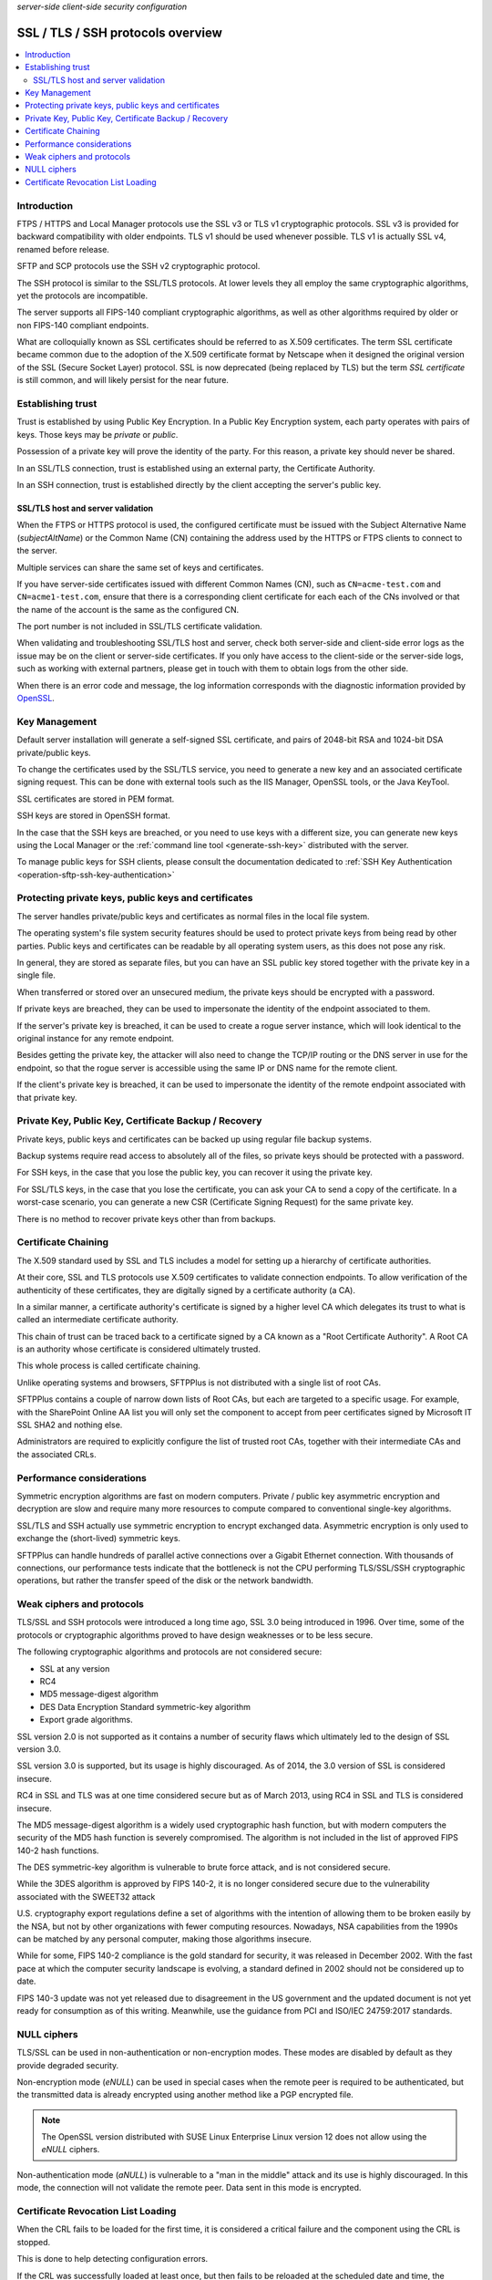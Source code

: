 .. container:: tags pull-left

    `server-side`
    `client-side`
    `security`
    `configuration`


SSL / TLS / SSH protocols overview
==================================

..  contents:: :local:


Introduction
------------

FTPS / HTTPS and Local Manager protocols use the SSL v3 or TLS v1
cryptographic protocols.
SSL v3 is provided for backward compatibility with older endpoints.
TLS v1 should be used whenever possible.
TLS v1 is actually SSL v4, renamed before release.

SFTP and SCP protocols use the SSH v2 cryptographic protocol.

The SSH protocol is similar to the SSL/TLS protocols. At lower levels they all
employ the same cryptographic algorithms, yet the protocols are incompatible.

The server supports all FIPS-140 compliant cryptographic algorithms, as well
as other algorithms required by older or non FIPS-140 compliant endpoints.

What are colloquially known as SSL certificates should be referred to as X.509
certificates.
The term SSL certificate became common due to the adoption of the
X.509 certificate format by Netscape when it designed the original version of
the SSL (Secure Socket Layer) protocol.
SSL is now deprecated (being replaced by TLS) but the term `SSL certificate`
is still common, and will likely persist for the near future.


Establishing trust
------------------

Trust is established by using Public Key Encryption.
In a Public Key Encryption system, each party operates with pairs of keys.
Those keys may be *private* or *public*.

Possession of a private key will prove the identity of the party.
For this reason, a private key should never be shared.

In an SSL/TLS connection, trust is established using an external party, the
Certificate Authority.

In an SSH connection, trust is established directly by the client accepting
the server's public key.


SSL/TLS host and server validation
^^^^^^^^^^^^^^^^^^^^^^^^^^^^^^^^^^

When the FTPS or HTTPS protocol is used, the configured certificate must
be issued with the Subject Alternative Name (`subjectAltName`) or the
Common Name (CN) containing the address used by the HTTPS or FTPS clients to
connect to the server.

Multiple services can share the same set of keys and certificates.

If you have server-side certificates issued with different Common Names (CN),
such as ``CN=acme-test.com`` and ``CN=acme1-test.com``, ensure that there is a
corresponding client certificate for each each of the CNs involved or that the
name of the account is the same as the configured CN.

The port number is not included in SSL/TLS certificate validation.

When validating and troubleshooting SSL/TLS host and server,
check both server-side and client-side error logs as the issue may be on the
client or server-side certificates.
If you only have access to the client-side or the server-side logs,
such as working with external partners, please get in touch with them to
obtain logs from the other side.

When there is an error code and message, the log information corresponds with
the diagnostic information provided by
`OpenSSL <https://www.openssl.org/docs/man1.0.2/apps/verify.html>`_.


Key Management
--------------

Default server installation will generate a self-signed SSL certificate,
and pairs of 2048-bit RSA and 1024-bit DSA private/public keys.

To change the certificates used by the SSL/TLS service, you need to generate
a new key and an associated certificate signing request.
This can be done with external tools such as the IIS Manager, OpenSSL tools,
or the Java KeyTool.

SSL certificates are stored in PEM format.

SSH keys are stored in OpenSSH format.

In the case that the SSH keys are breached, or you need to use keys with a
different size, you can generate new keys using the Local Manager or the
:ref:`command line tool <generate-ssh-key>` distributed with the server.

To manage public keys for SSH clients, please consult the documentation
dedicated to
:ref:`SSH Key Authentication <operation-sftp-ssh-key-authentication>`


Protecting private keys, public keys and certificates
-----------------------------------------------------

The server handles private/public keys and certificates as normal files
in the local file system.

The operating system's file system security features should be used to protect
private keys from being read by other parties.
Public keys and certificates can be readable by all operating system users,
as this does not pose any risk.

In general, they are stored as separate files, but you can have an SSL public
key stored together with the private key in a single file.

When transferred or stored over an unsecured medium, the private keys should be
encrypted with a password.

If private keys are breached, they can be used to impersonate the identity
of the endpoint associated to them.

If the server's private key is breached, it can be used to create a rogue
server instance, which will look identical to the original instance for any
remote endpoint.

Besides getting the private key, the attacker will also need to change the
TCP/IP routing or the DNS server in use for the endpoint, so that the rogue
server is accessible using the same IP or DNS name for the remote client.

If the client's private key is breached, it can be used to impersonate
the identity of the remote endpoint associated with that private key.


Private Key, Public Key, Certificate Backup / Recovery
------------------------------------------------------

Private keys, public keys and certificates can be backed up using regular
file backup systems.

Backup systems require read access to absolutely all of the files, so private
keys should be protected with a password.

For SSH keys, in the case that you lose the public key, you can recover it
using the private key.

For SSL/TLS keys, in the case that you lose the certificate, you can ask your
CA to send a copy of the certificate.
In a worst-case scenario, you can generate a new CSR (Certificate Signing
Request) for the same private key.

There is no method to recover private keys other than from backups.


Certificate Chaining
--------------------

The X.509 standard used by SSL and TLS includes a model for setting up a
hierarchy of certificate authorities.

At their core, SSL and TLS protocols use X.509 certificates to validate
connection endpoints.
To allow verification of the authenticity of these certificates, they are
digitally signed by a certificate authority (a CA).

In a similar manner, a certificate authority's certificate is signed by a
higher level CA which delegates its trust to what is called an
intermediate certificate authority.

This chain of trust can be traced back to a certificate signed by a CA known
as a "Root Certificate Authority".
A Root CA is an authority whose certificate is considered ultimately trusted.

This whole process is called certificate chaining.

Unlike operating systems and browsers, SFTPPlus is not distributed with a
single list of root CAs.

SFTPPlus contains a couple of narrow down lists of Root CAs,
but each are targeted to a specific usage.
For example, with the SharePoint Online AA list you will only set the
component to accept from peer certificates signed by Microsoft IT SSL SHA2 and
nothing else.

Administrators are required to explicitly configure the list of trusted
root CAs,
together with their intermediate CAs and the associated CRLs.


Performance considerations
--------------------------

Symmetric encryption algorithms are fast on modern computers.
Private / public key asymmetric encryption and decryption are slow and require
many more resources to compute compared to conventional single-key algorithms.

SSL/TLS and SSH actually use symmetric encryption to encrypt exchanged data.
Asymmetric encryption is only used to exchange the (short-lived) symmetric
keys.

SFTPPlus can handle hundreds of parallel active connections
over a Gigabit Ethernet connection.
With thousands of connections, our performance tests indicate that the
bottleneck is not the CPU performing TLS/SSL/SSH cryptographic operations,
but rather the transfer speed of the disk or the network bandwidth.


Weak ciphers and protocols
--------------------------

TLS/SSL and SSH protocols were introduced a long time ago, SSL 3.0 being
introduced in 1996.
Over time, some of the protocols or cryptographic algorithms
proved to have design weaknesses or to be less secure.

The following cryptographic algorithms and protocols are not considered secure:

* SSL at any version
* RC4
* MD5 message-digest algorithm
* DES Data Encryption Standard symmetric-key algorithm
* Export grade algorithms.

SSL version 2.0 is not supported as it contains a number of security flaws
which ultimately led to the design of SSL version 3.0.

SSL version 3.0 is supported, but its usage is highly discouraged.
As of 2014, the 3.0 version of SSL is considered insecure.

RC4 in SSL and TLS was at one time considered secure but as of March 2013,
using RC4 in SSL and TLS is considered insecure.

The MD5 message-digest algorithm is a widely used cryptographic hash function,
but with modern computers the security of the MD5 hash function is severely
compromised.
The algorithm is not included in the list of approved FIPS 140-2 hash
functions.

The DES symmetric-key algorithm is vulnerable to brute force attack, and is not
considered secure.

While the 3DES algorithm is approved by FIPS 140-2,
it is no longer considered secure
due to the vulnerability associated with the SWEET32 attack

U.S. cryptography export regulations define a set of algorithms with the
intention of allowing them to be broken easily by the NSA, but not by other
organizations with fewer computing resources.
Nowadays, NSA capabilities from the 1990s can be matched by any personal
computer, making those algorithms insecure.

While for some, FIPS 140-2 compliance is the gold standard for security,
it was released in December 2002.
With the fast pace at which the computer security landscape is evolving,
a standard defined in 2002 should not be considered up to date.

FIPS 140-3 update was not yet released due to disagreement in the US
government and the updated document is not yet ready for consumption
as of this writing.
Meanwhile, use the guidance from PCI and ISO/IEC 24759:2017 standards.


NULL ciphers
------------

TLS/SSL can be used in non-authentication or non-encryption modes.
These modes are disabled by default as they provide degraded security.

Non-encryption mode (`eNULL`) can be used in special cases when the remote peer
is required to be authenticated, but the transmitted data is already encrypted
using another method like a PGP encrypted file.

..  note::
    The OpenSSL version distributed with SUSE Linux Enterprise Linux version
    12 does not allow using the `eNULL` ciphers.

Non-authentication mode (`aNULL`) is vulnerable to a "man in the middle" attack
and its use is highly discouraged.
In this mode, the connection will not validate the remote peer.
Data sent in this mode is encrypted.


Certificate Revocation List Loading
-----------------------------------

When the CRL fails to be loaded for the first time, it is considered a
critical failure and the component using the CRL is stopped.

This is done to help detecting configuration errors.

If the CRL was successfully loaded at least once, but then fails to be reloaded
at the scheduled date and time, the loading will be retried with a delay of
4 hours.

The current loaded CRL is still considered valid, as long as the
`Next Update` date and time is not reached.

If reloading the CRL still fails after the Next Update date and time is reached
the current cached CRL is no longer valid and a new CRL reloading is scheduled
in 4 hours.

In some special cases the current loaded CRL is considered invalid, even
if the `Next Update` is not reached.
The error messages will indicate whether the CRL is no longer valid.

When a SSL/TLS based service is started and CRL or CDP configuration is
defined it will try to pre-cache the CRL by loading the CRL, even if no
client has yet made a connection.
In this way, when a client will later initiate a connection, the connection is
not delayed while waiting for the CRL to be loaded.

A cached CRL is considered valid as long as the date and time
advertised in the `Next Update` is not reached.

Redirection is not supported for the CRL URLs in order to mitigate
redirection attacks or miss-configurations.
Administrator need to always configure the final location of a CRL.
